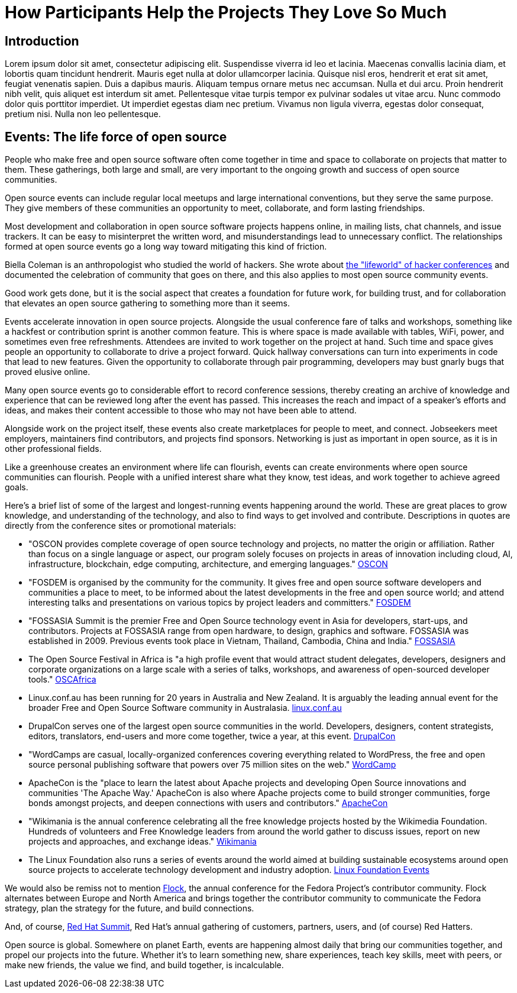 = How Participants Help the Projects They Love So Much
// Authors: Donna Benjamin <dbenjami@redhat.com>
// Updated: 2020-01-07
// Versions: 2.0
// Status: DRAFT

== Introduction
Lorem ipsum dolor sit amet, consectetur adipiscing elit.
Suspendisse viverra id leo et lacinia.
Maecenas convallis lacinia diam, et lobortis quam tincidunt hendrerit.
Mauris eget nulla at dolor ullamcorper lacinia.
Quisque nisl eros, hendrerit et erat sit amet, feugiat venenatis sapien.
Duis a dapibus mauris.
Aliquam tempus ornare metus nec accumsan.
Nulla et dui arcu.
Proin hendrerit nibh velit, quis aliquet est interdum sit amet.
Pellentesque vitae turpis tempor ex pulvinar sodales ut vitae arcu.
Nunc commodo dolor quis porttitor imperdiet.
Ut imperdiet egestas diam nec pretium.
Vivamus non ligula viverra, egestas dolor consequat, pretium nisi.
Nulla non leo pellentesque.

== Events: The life force of open source

People who make free and open source software often come together in time and space to collaborate on projects that matter to them.
These gatherings, both large and small, are very important to the ongoing growth and success of open source communities.

Open source events can include regular local meetups and large international conventions, but they serve the same purpose.
They give members of these communities an opportunity to meet, collaborate, and form lasting friendships.

Most development and collaboration in open source software projects happens online, in mailing lists, chat channels, and issue trackers.
It can be easy to misinterpret the written word, and misunderstandings lead to unnecessary conflict.
The relationships formed at open source events go a long way toward mitigating this kind of friction.

Biella Coleman is an anthropologist who studied the world of hackers.
She wrote about https://research.steinhardt.nyu.edu/scmsAdmin/uploads/005/553/83.1.coleman.pdf[the "lifeworld" of hacker conferences] and documented the celebration of community that goes on there, and this also applies to most open source community events.

Good work gets done, but it is the social aspect that creates a foundation for future work, for building trust, and for collaboration that elevates an open source gathering to something more than it seems.

Events accelerate innovation in open source projects.
Alongside the usual conference fare of talks and workshops, something like a hackfest or contribution sprint is another common feature.
This is where space is made available with tables, WiFi, power, and sometimes even free refreshments.
Attendees are invited to work together on the project at hand.
Such time and space gives people an opportunity to collaborate to drive a project forward.
Quick hallway conversations can turn into experiments in code that lead to new features.
Given the opportunity to collaborate through pair programming, developers may bust gnarly bugs that proved elusive online.

Many open source events go to considerable effort to record conference sessions, thereby creating an archive of knowledge and experience that can be reviewed long after the event has passed.
This increases the reach and impact of a speaker's efforts and ideas, and makes their content accessible to those who may not have been able to attend.

Alongside work on the project itself, these events also create marketplaces for people to meet, and connect.
Jobseekers meet employers, maintainers find contributors, and projects find sponsors.
Networking is just as important in open source, as it is in other professional fields.

Like a greenhouse creates an environment where life can flourish, events can create environments where open source communities can flourish.
People with a unified interest share what they know, test ideas, and work together to achieve agreed goals.

Here's a brief list of some of the largest and longest-running events happening around the world.
These are great places to grow knowledge, and understanding of the technology, and also to find ways to get involved and contribute.
Descriptions in quotes are directly from the conference sites or promotional materials:

- "OSCON provides complete coverage of open source technology and projects, no matter the origin or affiliation.
Rather than focus on a single language or aspect, our program solely focuses on projects in areas of innovation including cloud, AI, infrastructure, blockchain, edge computing, architecture, and emerging languages." https://conferences.oreilly.com/oscon/oscon-or[OSCON]

- "FOSDEM is organised by the community for the community.
It gives free and open source software developers and communities a place to meet, to be informed about the latest developments in the free and open source world; and attend interesting talks and presentations on various topics by project leaders and committers." https://fosdem.org/[FOSDEM]

- "FOSSASIA Summit is the premier Free and Open Source technology event in Asia for developers, start-ups, and contributors.
Projects at FOSSASIA range from open hardware, to design, graphics and software.
FOSSASIA was established in 2009.
Previous events took place in Vietnam, Thailand, Cambodia, China and India." https://summit.fossasia.org/[FOSSASIA]

- The Open Source Festival in Africa is "a high profile event that would attract student delegates, developers, designers and corporate organizations on a large scale with a series of talks, workshops, and awareness of open-sourced developer tools." https://festival.oscafrica.org/[OSCAfrica]

- Linux.conf.au has been running for 20 years in Australia and New Zealand.
It is arguably the leading annual event for the broader Free and Open Source Software community in Australasia. http://linux.conf.au/[linux.conf.au]

- DrupalCon serves one of the largest open source communities in the world.
Developers, designers, content strategists, editors, translators, end-users and more come together, twice a year, at this event. https://events.drupal.org/[DrupalCon]

- "WordCamps are casual, locally-organized conferences covering everything related to WordPress, the free and open source personal publishing software that powers over 75 million sites on the web." https://central.wordcamp.org/about/[WordCamp]

- ApacheCon is the "place to learn the latest about Apache projects and developing Open Source innovations and communities 'The Apache Way.' ApacheCon is also where Apache projects come to build stronger communities, forge bonds amongst projects, and deepen connections with users and contributors." https://www.apachecon.com/[ApacheCon]

- "Wikimania is the annual conference celebrating all the free knowledge projects hosted by the Wikimedia Foundation.
Hundreds of volunteers and Free Knowledge leaders from around the world gather to discuss issues, report on new projects and approaches, and exchange ideas." https://wikimania.wikimedia.org/wiki/Wikimania[Wikimania]

- The Linux Foundation also runs a series of events around the world aimed at building sustainable ecosystems around open source projects to accelerate technology development and industry adoption. https://events.linuxfoundation.org/[Linux Foundation Events]

We would also be remiss not to mention https://flocktofedora.org/[Flock], the annual conference for the Fedora Project's contributor community.
Flock alternates between Europe and North America and brings together the contributor community to communicate the Fedora strategy, plan the strategy for the future, and build connections.

And, of course, https://www.redhat.com/en/summit/about/why-attend[Red Hat Summit], Red Hat's annual gathering of customers, partners, users, and (of course) Red Hatters.

Open source is global.
Somewhere on planet Earth, events are happening almost daily that bring our communities together, and propel our projects into the future.
Whether it's to learn something new, share experiences, teach key skills, meet with peers, or make new friends, the value we find, and build together, is incalculable.

